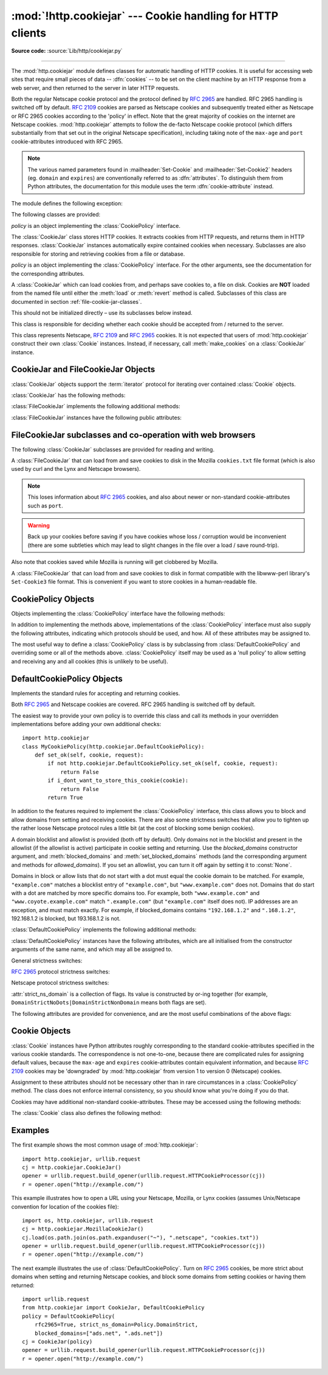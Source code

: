:mod:`!http.cookiejar` --- Cookie handling for HTTP clients
===========================================================

.. module:: http.cookiejar
   :synopsis: Classes for automatic handling of HTTP cookies.

.. moduleauthor:: John J. Lee <jjl@pobox.com>
.. sectionauthor:: John J. Lee <jjl@pobox.com>

**Source code:** :source:`Lib/http/cookiejar.py`

--------------

The :mod:`http.cookiejar` module defines classes for automatic handling of HTTP
cookies.  It is useful for accessing web sites that require small pieces of data
-- :dfn:`cookies` -- to be set on the client machine by an HTTP response from a
web server, and then returned to the server in later HTTP requests.

Both the regular Netscape cookie protocol and the protocol defined by
:rfc:`2965` are handled.  RFC 2965 handling is switched off by default.
:rfc:`2109` cookies are parsed as Netscape cookies and subsequently treated
either as Netscape or RFC 2965 cookies according to the 'policy' in effect.
Note that the great majority of cookies on the internet are Netscape cookies.
:mod:`http.cookiejar` attempts to follow the de-facto Netscape cookie protocol (which
differs substantially from that set out in the original Netscape specification),
including taking note of the ``max-age`` and ``port`` cookie-attributes
introduced with RFC 2965.

.. note::

   The various named parameters found in :mailheader:`Set-Cookie` and
   :mailheader:`Set-Cookie2` headers (eg. ``domain`` and ``expires``) are
   conventionally referred to as :dfn:`attributes`.  To distinguish them from
   Python attributes, the documentation for this module uses the term
   :dfn:`cookie-attribute` instead.


The module defines the following exception:


.. exception:: LoadError

   Instances of :class:`FileCookieJar` raise this exception on failure to load
   cookies from a file.  :exc:`LoadError` is a subclass of :exc:`OSError`.

   .. versionchanged:: 3.3
      :exc:`LoadError` used to be a subtype of :exc:`IOError`, which is now an
      alias of :exc:`OSError`.


The following classes are provided:


.. class:: CookieJar(policy=None)

   *policy* is an object implementing the :class:`CookiePolicy` interface.

   The :class:`CookieJar` class stores HTTP cookies.  It extracts cookies from HTTP
   requests, and returns them in HTTP responses. :class:`CookieJar` instances
   automatically expire contained cookies when necessary.  Subclasses are also
   responsible for storing and retrieving cookies from a file or database.


.. class:: FileCookieJar(filename=None, delayload=None, policy=None)

   *policy* is an object implementing the :class:`CookiePolicy` interface.  For the
   other arguments, see the documentation for the corresponding attributes.

   A :class:`CookieJar` which can load cookies from, and perhaps save cookies to, a
   file on disk.  Cookies are **NOT** loaded from the named file until either the
   :meth:`load` or :meth:`revert` method is called.  Subclasses of this class are
   documented in section :ref:`file-cookie-jar-classes`.

   This should not be initialized directly – use its subclasses below instead.

   .. versionchanged:: 3.8

      The filename parameter supports a :term:`path-like object`.


.. class:: CookiePolicy()

   This class is responsible for deciding whether each cookie should be accepted
   from / returned to the server.


.. class:: DefaultCookiePolicy( blocked_domains=None, allowed_domains=None, netscape=True, rfc2965=False, rfc2109_as_netscape=None, hide_cookie2=False, strict_domain=False, strict_rfc2965_unverifiable=True, strict_ns_unverifiable=False, strict_ns_domain=DefaultCookiePolicy.DomainLiberal, strict_ns_set_initial_dollar=False, strict_ns_set_path=False, secure_protocols=("https", "wss") )

   Constructor arguments should be passed as keyword arguments only.
   *blocked_domains* is a sequence of domain names that we never accept cookies
   from, nor return cookies to. *allowed_domains* if not :const:`None`, this is a
   sequence of the only domains for which we accept and return cookies.
   *secure_protocols* is a sequence of protocols for which secure cookies can be
   added to. By default *https* and *wss* (secure websocket) are considered
   secure protocols. For all other arguments, see the documentation for
   :class:`CookiePolicy` and :class:`DefaultCookiePolicy` objects.

   :class:`DefaultCookiePolicy` implements the standard accept / reject rules for
   Netscape and :rfc:`2965` cookies.  By default, :rfc:`2109` cookies (ie. cookies
   received in a :mailheader:`Set-Cookie` header with a version cookie-attribute of
   1) are treated according to the RFC 2965 rules.  However, if RFC 2965 handling
   is turned off or :attr:`rfc2109_as_netscape` is ``True``, RFC 2109 cookies are
   'downgraded' by the :class:`CookieJar` instance to Netscape cookies, by
   setting the :attr:`version` attribute of the :class:`Cookie` instance to 0.
   :class:`DefaultCookiePolicy` also provides some parameters to allow some
   fine-tuning of policy.


.. class:: Cookie()

   This class represents Netscape, :rfc:`2109` and :rfc:`2965` cookies.  It is not
   expected that users of :mod:`http.cookiejar` construct their own :class:`Cookie`
   instances.  Instead, if necessary, call :meth:`make_cookies` on a
   :class:`CookieJar` instance.


.. seealso::

   Module :mod:`urllib.request`
      URL opening with automatic cookie handling.

   Module :mod:`http.cookies`
      HTTP cookie classes, principally useful for server-side code.  The
      :mod:`http.cookiejar` and :mod:`http.cookies` modules do not depend on each
      other.

   https://curl.se/rfc/cookie_spec.html
      The specification of the original Netscape cookie protocol.  Though this is
      still the dominant protocol, the 'Netscape cookie protocol' implemented by all
      the major browsers (and :mod:`http.cookiejar`) only bears a passing resemblance to
      the one sketched out in ``cookie_spec.html``.

   :rfc:`2109` - HTTP State Management Mechanism
      Obsoleted by :rfc:`2965`. Uses :mailheader:`Set-Cookie` with version=1.

   :rfc:`2965` - HTTP State Management Mechanism
      The Netscape protocol with the bugs fixed.  Uses :mailheader:`Set-Cookie2` in
      place of :mailheader:`Set-Cookie`.  Not widely used.

   https://kristol.org/cookie/errata.html
      Unfinished errata to :rfc:`2965`.

   :rfc:`2964` - Use of HTTP State Management

.. _cookie-jar-objects:

CookieJar and FileCookieJar Objects
-----------------------------------

:class:`CookieJar` objects support the :term:`iterator` protocol for iterating over
contained :class:`Cookie` objects.

:class:`CookieJar` has the following methods:


.. method:: CookieJar.add_cookie_header(request)

   Add correct :mailheader:`Cookie` header to *request*.

   If policy allows (ie. the :attr:`rfc2965` and :attr:`hide_cookie2` attributes of
   the :class:`CookieJar`'s :class:`CookiePolicy` instance are true and false
   respectively), the :mailheader:`Cookie2` header is also added when appropriate.

   The *request* object (usually a :class:`urllib.request.Request` instance)
   must support the methods :meth:`get_full_url`, :meth:`has_header`,
   :meth:`get_header`, :meth:`header_items`, :meth:`add_unredirected_header`
   and the attributes :attr:`host`, :attr:`!type`, :attr:`unverifiable`
   and :attr:`origin_req_host` as documented by :mod:`urllib.request`.

   .. versionchanged:: 3.3

    *request* object needs :attr:`origin_req_host` attribute. Dependency on a
    deprecated method :meth:`get_origin_req_host` has been removed.


.. method:: CookieJar.extract_cookies(response, request)

   Extract cookies from HTTP *response* and store them in the :class:`CookieJar`,
   where allowed by policy.

   The :class:`CookieJar` will look for allowable :mailheader:`Set-Cookie` and
   :mailheader:`Set-Cookie2` headers in the *response* argument, and store cookies
   as appropriate (subject to the :meth:`CookiePolicy.set_ok` method's approval).

   The *response* object (usually the result of a call to
   :meth:`urllib.request.urlopen`, or similar) should support an :meth:`info`
   method, which returns an :class:`email.message.Message` instance.

   The *request* object (usually a :class:`urllib.request.Request` instance)
   must support the method :meth:`get_full_url` and the attributes
   :attr:`host`, :attr:`unverifiable` and :attr:`origin_req_host`,
   as documented by :mod:`urllib.request`.  The request is used to set
   default values for cookie-attributes as well as for checking that the
   cookie is allowed to be set.

   .. versionchanged:: 3.3

    *request* object needs :attr:`origin_req_host` attribute. Dependency on a
    deprecated method :meth:`get_origin_req_host` has been removed.

.. method:: CookieJar.set_policy(policy)

   Set the :class:`CookiePolicy` instance to be used.


.. method:: CookieJar.make_cookies(response, request)

   Return sequence of :class:`Cookie` objects extracted from *response* object.

   See the documentation for :meth:`extract_cookies` for the interfaces required of
   the *response* and *request* arguments.


.. method:: CookieJar.set_cookie_if_ok(cookie, request)

   Set a :class:`Cookie` if policy says it's OK to do so.


.. method:: CookieJar.set_cookie(cookie)

   Set a :class:`Cookie`, without checking with policy to see whether or not it
   should be set.


.. method:: CookieJar.clear([domain[, path[, name]]])

   Clear some cookies.

   If invoked without arguments, clear all cookies.  If given a single argument,
   only cookies belonging to that *domain* will be removed. If given two arguments,
   cookies belonging to the specified *domain* and URL *path* are removed.  If
   given three arguments, then the cookie with the specified *domain*, *path* and
   *name* is removed.

   Raises :exc:`KeyError` if no matching cookie exists.


.. method:: CookieJar.clear_session_cookies()

   Discard all session cookies.

   Discards all contained cookies that have a true :attr:`discard` attribute
   (usually because they had either no ``max-age`` or ``expires`` cookie-attribute,
   or an explicit ``discard`` cookie-attribute).  For interactive browsers, the end
   of a session usually corresponds to closing the browser window.

   Note that the :meth:`save` method won't save session cookies anyway, unless you
   ask otherwise by passing a true *ignore_discard* argument.


.. method:: CookieJar.clear_expired_cookies()

   Discard all expired cookies.

   Discards all contained cookies that have a true :attr:`is_expired` attribute
   (usually because their expiration time have passed)

   You probably don't need to call this method because expired cookies are never
   sent back to the server (provided you're using :class:`DefaultCookiePolicy`),
   this method is called by :class:`CookieJar` itself every so often, and the
   :meth:`save` method won't save expired cookies anyway (unless you ask
   otherwise by passing a true *ignore_expires* argument).

:class:`FileCookieJar` implements the following additional methods:


.. method:: FileCookieJar.save(filename=None, ignore_discard=False, ignore_expires=False)

   Save cookies to a file.

   This base class raises :exc:`NotImplementedError`.  Subclasses may leave this
   method unimplemented.

   *filename* is the name of file in which to save cookies.  If *filename* is not
   specified, :attr:`self.filename` is used (whose default is the value passed to
   the constructor, if any); if :attr:`self.filename` is :const:`None`,
   :exc:`ValueError` is raised.

   *ignore_discard*: save even cookies set to be discarded. *ignore_expires*: save
   even cookies that have expired

   The file is overwritten if it already exists, thus wiping all the cookies it
   contains.  Saved cookies can be restored later using the :meth:`load` or
   :meth:`revert` methods.


.. method:: FileCookieJar.load(filename=None, ignore_discard=False, ignore_expires=False)

   Load cookies from a file.

   Old cookies are kept unless overwritten by newly loaded ones.

   Arguments are as for :meth:`save`.

   The named file must be in the format understood by the class, or
   :exc:`LoadError` will be raised.  Also, :exc:`OSError` may be raised, for
   example if the file does not exist.

   .. versionchanged:: 3.3
      :exc:`IOError` used to be raised, it is now an alias of :exc:`OSError`.


.. method:: FileCookieJar.revert(filename=None, ignore_discard=False, ignore_expires=False)

   Clear all cookies and reload cookies from a saved file.

   :meth:`revert` can raise the same exceptions as :meth:`load`. If there is a
   failure, the object's state will not be altered.

:class:`FileCookieJar` instances have the following public attributes:


.. attribute:: FileCookieJar.filename

   Filename of default file in which to keep cookies.  This attribute may be
   assigned to.


.. attribute:: FileCookieJar.delayload

   If true, load cookies lazily from disk.  This attribute should not be assigned
   to.  This is only a hint, since this only affects performance, not behaviour
   (unless the cookies on disk are changing). A :class:`CookieJar` object may
   ignore it.  None of the :class:`FileCookieJar` classes included in the standard
   library lazily loads cookies.


.. _file-cookie-jar-classes:

FileCookieJar subclasses and co-operation with web browsers
-----------------------------------------------------------

The following :class:`CookieJar` subclasses are provided for reading and
writing.

.. class:: MozillaCookieJar(filename=None, delayload=None, policy=None)

   A :class:`FileCookieJar` that can load from and save cookies to disk in the
   Mozilla ``cookies.txt`` file format (which is also used by curl and the Lynx
   and Netscape browsers).

   .. note::

      This loses information about :rfc:`2965` cookies, and also about newer or
      non-standard cookie-attributes such as ``port``.

   .. warning::

      Back up your cookies before saving if you have cookies whose loss / corruption
      would be inconvenient (there are some subtleties which may lead to slight
      changes in the file over a load / save round-trip).

   Also note that cookies saved while Mozilla is running will get clobbered by
   Mozilla.


.. class:: LWPCookieJar(filename=None, delayload=None, policy=None)

   A :class:`FileCookieJar` that can load from and save cookies to disk in format
   compatible with the libwww-perl library's ``Set-Cookie3`` file format.  This is
   convenient if you want to store cookies in a human-readable file.

   .. versionchanged:: 3.8

      The filename parameter supports a :term:`path-like object`.

.. _cookie-policy-objects:

CookiePolicy Objects
--------------------

Objects implementing the :class:`CookiePolicy` interface have the following
methods:


.. method:: CookiePolicy.set_ok(cookie, request)

   Return boolean value indicating whether cookie should be accepted from server.

   *cookie* is a :class:`Cookie` instance.  *request* is an object
   implementing the interface defined by the documentation for
   :meth:`CookieJar.extract_cookies`.


.. method:: CookiePolicy.return_ok(cookie, request)

   Return boolean value indicating whether cookie should be returned to server.

   *cookie* is a :class:`Cookie` instance.  *request* is an object
   implementing the interface defined by the documentation for
   :meth:`CookieJar.add_cookie_header`.


.. method:: CookiePolicy.domain_return_ok(domain, request)

   Return ``False`` if cookies should not be returned, given cookie domain.

   This method is an optimization.  It removes the need for checking every cookie
   with a particular domain (which might involve reading many files).  Returning
   true from :meth:`domain_return_ok` and :meth:`path_return_ok` leaves all the
   work to :meth:`return_ok`.

   If :meth:`domain_return_ok` returns true for the cookie domain,
   :meth:`path_return_ok` is called for the cookie path.  Otherwise,
   :meth:`path_return_ok` and :meth:`return_ok` are never called for that cookie
   domain.  If :meth:`path_return_ok` returns true, :meth:`return_ok` is called
   with the :class:`Cookie` object itself for a full check.  Otherwise,
   :meth:`return_ok` is never called for that cookie path.

   Note that :meth:`domain_return_ok` is called for every *cookie* domain, not just
   for the *request* domain.  For example, the function might be called with both
   ``".example.com"`` and ``"www.example.com"`` if the request domain is
   ``"www.example.com"``.  The same goes for :meth:`path_return_ok`.

   The *request* argument is as documented for :meth:`return_ok`.


.. method:: CookiePolicy.path_return_ok(path, request)

   Return ``False`` if cookies should not be returned, given cookie path.

   See the documentation for :meth:`domain_return_ok`.

In addition to implementing the methods above, implementations of the
:class:`CookiePolicy` interface must also supply the following attributes,
indicating which protocols should be used, and how.  All of these attributes may
be assigned to.


.. attribute:: CookiePolicy.netscape

   Implement Netscape protocol.


.. attribute:: CookiePolicy.rfc2965

   Implement :rfc:`2965` protocol.


.. attribute:: CookiePolicy.hide_cookie2

   Don't add :mailheader:`Cookie2` header to requests (the presence of this header
   indicates to the server that we understand :rfc:`2965` cookies).

The most useful way to define a :class:`CookiePolicy` class is by subclassing
from :class:`DefaultCookiePolicy` and overriding some or all of the methods
above.  :class:`CookiePolicy` itself may be used as a 'null policy' to allow
setting and receiving any and all cookies (this is unlikely to be useful).


.. _default-cookie-policy-objects:

DefaultCookiePolicy Objects
---------------------------

Implements the standard rules for accepting and returning cookies.

Both :rfc:`2965` and Netscape cookies are covered.  RFC 2965 handling is switched
off by default.

The easiest way to provide your own policy is to override this class and call
its methods in your overridden implementations before adding your own additional
checks::

   import http.cookiejar
   class MyCookiePolicy(http.cookiejar.DefaultCookiePolicy):
       def set_ok(self, cookie, request):
           if not http.cookiejar.DefaultCookiePolicy.set_ok(self, cookie, request):
               return False
           if i_dont_want_to_store_this_cookie(cookie):
               return False
           return True

In addition to the features required to implement the :class:`CookiePolicy`
interface, this class allows you to block and allow domains from setting and
receiving cookies.  There are also some strictness switches that allow you to
tighten up the rather loose Netscape protocol rules a little bit (at the cost of
blocking some benign cookies).

A domain blocklist and allowlist is provided (both off by default). Only domains
not in the blocklist and present in the allowlist (if the allowlist is active)
participate in cookie setting and returning.  Use the *blocked_domains*
constructor argument, and :meth:`blocked_domains` and
:meth:`set_blocked_domains` methods (and the corresponding argument and methods
for *allowed_domains*).  If you set an allowlist, you can turn it off again by
setting it to :const:`None`.

Domains in block or allow lists that do not start with a dot must equal the
cookie domain to be matched.  For example, ``"example.com"`` matches a blocklist
entry of ``"example.com"``, but ``"www.example.com"`` does not.  Domains that do
start with a dot are matched by more specific domains too. For example, both
``"www.example.com"`` and ``"www.coyote.example.com"`` match ``".example.com"``
(but ``"example.com"`` itself does not).  IP addresses are an exception, and
must match exactly.  For example, if blocked_domains contains ``"192.168.1.2"``
and ``".168.1.2"``, 192.168.1.2 is blocked, but 193.168.1.2 is not.

:class:`DefaultCookiePolicy` implements the following additional methods:


.. method:: DefaultCookiePolicy.blocked_domains()

   Return the sequence of blocked domains (as a tuple).


.. method:: DefaultCookiePolicy.set_blocked_domains(blocked_domains)

   Set the sequence of blocked domains.


.. method:: DefaultCookiePolicy.is_blocked(domain)

   Return ``True`` if *domain* is on the blocklist for setting or receiving
   cookies.


.. method:: DefaultCookiePolicy.allowed_domains()

   Return :const:`None`, or the sequence of allowed domains (as a tuple).


.. method:: DefaultCookiePolicy.set_allowed_domains(allowed_domains)

   Set the sequence of allowed domains, or :const:`None`.


.. method:: DefaultCookiePolicy.is_not_allowed(domain)

   Return ``True`` if *domain* is not on the allowlist for setting or receiving
   cookies.

:class:`DefaultCookiePolicy` instances have the following attributes, which are
all initialised from the constructor arguments of the same name, and which may
all be assigned to.


.. attribute:: DefaultCookiePolicy.rfc2109_as_netscape

   If true, request that the :class:`CookieJar` instance downgrade :rfc:`2109` cookies
   (ie. cookies received in a :mailheader:`Set-Cookie` header with a version
   cookie-attribute of 1) to Netscape cookies by setting the version attribute of
   the :class:`Cookie` instance to 0.  The default value is :const:`None`, in which
   case RFC 2109 cookies are downgraded if and only if :rfc:`2965` handling is turned
   off.  Therefore, RFC 2109 cookies are downgraded by default.


General strictness switches:

.. attribute:: DefaultCookiePolicy.strict_domain

   Don't allow sites to set two-component domains with country-code top-level
   domains like ``.co.uk``, ``.gov.uk``, ``.co.nz``.etc.  This is far from perfect
   and isn't guaranteed to work!


:rfc:`2965` protocol strictness switches:

.. attribute:: DefaultCookiePolicy.strict_rfc2965_unverifiable

   Follow :rfc:`2965` rules on unverifiable transactions (usually, an unverifiable
   transaction is one resulting from a redirect or a request for an image hosted on
   another site).  If this is false, cookies are *never* blocked on the basis of
   verifiability


Netscape protocol strictness switches:

.. attribute:: DefaultCookiePolicy.strict_ns_unverifiable

   Apply :rfc:`2965` rules on unverifiable transactions even to Netscape cookies.


.. attribute:: DefaultCookiePolicy.strict_ns_domain

   Flags indicating how strict to be with domain-matching rules for Netscape
   cookies.  See below for acceptable values.


.. attribute:: DefaultCookiePolicy.strict_ns_set_initial_dollar

   Ignore cookies in Set-Cookie: headers that have names starting with ``'$'``.


.. attribute:: DefaultCookiePolicy.strict_ns_set_path

   Don't allow setting cookies whose path doesn't path-match request URI.

:attr:`strict_ns_domain` is a collection of flags.  Its value is constructed by
or-ing together (for example, ``DomainStrictNoDots|DomainStrictNonDomain`` means
both flags are set).


.. attribute:: DefaultCookiePolicy.DomainStrictNoDots

   When setting cookies, the 'host prefix' must not contain a dot (eg.
   ``www.foo.bar.com`` can't set a cookie for ``.bar.com``, because ``www.foo``
   contains a dot).


.. attribute:: DefaultCookiePolicy.DomainStrictNonDomain

   Cookies that did not explicitly specify a ``domain`` cookie-attribute can only
   be returned to a domain equal to the domain that set the cookie (eg.
   ``spam.example.com`` won't be returned cookies from ``example.com`` that had no
   ``domain`` cookie-attribute).


.. attribute:: DefaultCookiePolicy.DomainRFC2965Match

   When setting cookies, require a full :rfc:`2965` domain-match.

The following attributes are provided for convenience, and are the most useful
combinations of the above flags:


.. attribute:: DefaultCookiePolicy.DomainLiberal

   Equivalent to 0 (ie. all of the above Netscape domain strictness flags switched
   off).


.. attribute:: DefaultCookiePolicy.DomainStrict

   Equivalent to ``DomainStrictNoDots|DomainStrictNonDomain``.


Cookie Objects
--------------

:class:`Cookie` instances have Python attributes roughly corresponding to the
standard cookie-attributes specified in the various cookie standards.  The
correspondence is not one-to-one, because there are complicated rules for
assigning default values, because the ``max-age`` and ``expires``
cookie-attributes contain equivalent information, and because :rfc:`2109` cookies
may be 'downgraded' by :mod:`http.cookiejar` from version 1 to version 0 (Netscape)
cookies.

Assignment to these attributes should not be necessary other than in rare
circumstances in a :class:`CookiePolicy` method.  The class does not enforce
internal consistency, so you should know what you're doing if you do that.


.. attribute:: Cookie.version

   Integer or :const:`None`.  Netscape cookies have :attr:`version` 0. :rfc:`2965` and
   :rfc:`2109` cookies have a ``version`` cookie-attribute of 1.  However, note that
   :mod:`http.cookiejar` may 'downgrade' RFC 2109 cookies to Netscape cookies, in which
   case :attr:`version` is 0.


.. attribute:: Cookie.name

   Cookie name (a string).


.. attribute:: Cookie.value

   Cookie value (a string), or :const:`None`.


.. attribute:: Cookie.port

   String representing a port or a set of ports (eg. '80', or '80,8080'), or
   :const:`None`.


.. attribute:: Cookie.domain

   Cookie domain (a string).


.. attribute:: Cookie.path

   Cookie path (a string, eg. ``'/acme/rocket_launchers'``).


.. attribute:: Cookie.secure

   ``True`` if cookie should only be returned over a secure connection.


.. attribute:: Cookie.expires

   Integer expiry date in seconds since epoch, or :const:`None`.  See also the
   :meth:`is_expired` method.


.. attribute:: Cookie.discard

   ``True`` if this is a session cookie.


.. attribute:: Cookie.comment

   String comment from the server explaining the function of this cookie, or
   :const:`None`.


.. attribute:: Cookie.comment_url

   URL linking to a comment from the server explaining the function of this cookie,
   or :const:`None`.


.. attribute:: Cookie.rfc2109

   ``True`` if this cookie was received as an :rfc:`2109` cookie (ie. the cookie
   arrived in a :mailheader:`Set-Cookie` header, and the value of the Version
   cookie-attribute in that header was 1).  This attribute is provided because
   :mod:`http.cookiejar` may 'downgrade' RFC 2109 cookies to Netscape cookies, in
   which case :attr:`version` is 0.


.. attribute:: Cookie.port_specified

   ``True`` if a port or set of ports was explicitly specified by the server (in the
   :mailheader:`Set-Cookie` / :mailheader:`Set-Cookie2` header).


.. attribute:: Cookie.domain_specified

   ``True`` if a domain was explicitly specified by the server.


.. attribute:: Cookie.domain_initial_dot

   ``True`` if the domain explicitly specified by the server began with a dot
   (``'.'``).

Cookies may have additional non-standard cookie-attributes.  These may be
accessed using the following methods:


.. method:: Cookie.has_nonstandard_attr(name)

   Return ``True`` if cookie has the named cookie-attribute.


.. method:: Cookie.get_nonstandard_attr(name, default=None)

   If cookie has the named cookie-attribute, return its value. Otherwise, return
   *default*.


.. method:: Cookie.set_nonstandard_attr(name, value)

   Set the value of the named cookie-attribute.

The :class:`Cookie` class also defines the following method:


.. method:: Cookie.is_expired(now=None)

   ``True`` if cookie has passed the time at which the server requested it should
   expire.  If *now* is given (in seconds since the epoch), return whether the
   cookie has expired at the specified time.


Examples
--------

The first example shows the most common usage of :mod:`http.cookiejar`::

   import http.cookiejar, urllib.request
   cj = http.cookiejar.CookieJar()
   opener = urllib.request.build_opener(urllib.request.HTTPCookieProcessor(cj))
   r = opener.open("http://example.com/")

This example illustrates how to open a URL using your Netscape, Mozilla, or Lynx
cookies (assumes Unix/Netscape convention for location of the cookies file)::

   import os, http.cookiejar, urllib.request
   cj = http.cookiejar.MozillaCookieJar()
   cj.load(os.path.join(os.path.expanduser("~"), ".netscape", "cookies.txt"))
   opener = urllib.request.build_opener(urllib.request.HTTPCookieProcessor(cj))
   r = opener.open("http://example.com/")

The next example illustrates the use of :class:`DefaultCookiePolicy`. Turn on
:rfc:`2965` cookies, be more strict about domains when setting and returning
Netscape cookies, and block some domains from setting cookies or having them
returned::

   import urllib.request
   from http.cookiejar import CookieJar, DefaultCookiePolicy
   policy = DefaultCookiePolicy(
       rfc2965=True, strict_ns_domain=Policy.DomainStrict,
       blocked_domains=["ads.net", ".ads.net"])
   cj = CookieJar(policy)
   opener = urllib.request.build_opener(urllib.request.HTTPCookieProcessor(cj))
   r = opener.open("http://example.com/")

